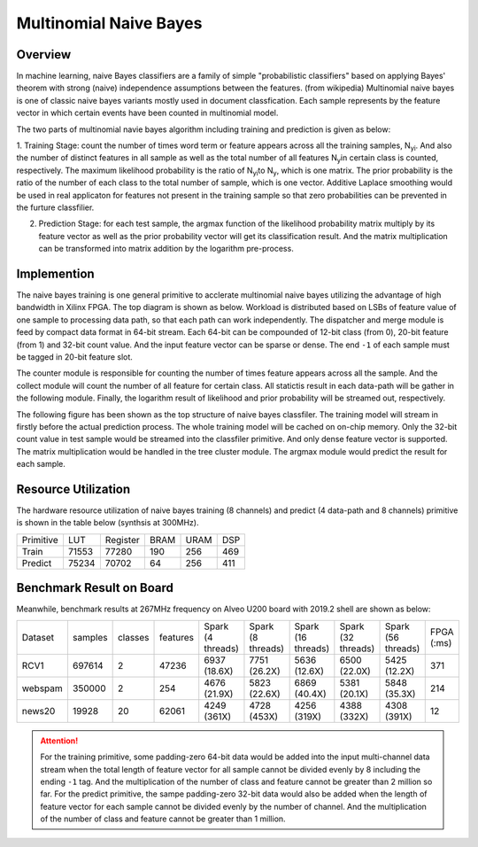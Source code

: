 .. 
   Copyright 2022 Xilinx, Inc.
  
   Licensed under the Apache License, Version 2.0 (the "License");
   you may not use this file except in compliance with the License.
   You may obtain a copy of the License at
  
       http://www.apache.org/licenses/LICENSE-2.0
  
   Unless required by applicable law or agreed to in writing, software
   distributed under the License is distributed on an "AS IS" BASIS,
   WITHOUT WARRANTIES OR CONDITIONS OF ANY KIND, either express or implied.
   See the License for the specific language governing permissions and
   limitations under the License.


*************************
Multinomial Naive Bayes
*************************


Overview
========

In machine learning, naive Bayes classifiers are a family of simple "probabilistic classifiers" based on applying Bayes' theorem with strong (naive) independence assumptions between the features. (from wikipedia) 
Multinomial naive bayes is one of classic naive bayes variants mostly used in document classfication. Each sample represents by the feature vector in which certain events have been counted in multinomial model.

The two parts of multinomial navie bayes algorithm including training and prediction is given as below:

1. Training Stage: count the number of times word term or feature appears across all the training samples, N\ :sub:`yi`\. And also the number of distinct features in all sample as well as the total number of all features N\ :sub:`y`\ in certain class is counted, respectively.
The maximum likelihood probability is the ratio of N\ :sub:`yi`\ to N\ :sub:`y`\, which is one matrix. The prior probability is the ratio of the number of each class to the total number of sample, which is one vector.
Additive Laplace smoothing would be used in real applicaton for features not present in the training sample so that zero probabilities can be prevented in the furture classfilier.

2. Prediction Stage: for each test sample, the argmax function of the likelihood probability matrix multiply by its feature vector as well as the prior probability vector will get its classification result. And the matrix multiplication can be transformed into matrix addition by the logarithm pre-process.


Implemention
============

The naive bayes training is one general primitive to acclerate multinomial naive bayes utilizing the advantage of high bandwidth in Xilinx FPGA.
The top diagram is shown as below. Workload is distributed based on LSBs of feature value of one sample to processing data path, so that each path can work independently. 
The dispatcher and merge module is feed by compact data format in 64-bit stream. Each 64-bit can be compounded of 12-bit class (from 0), 20-bit feature (from 1) and 32-bit count value. And the input feature vector can be sparse or dense. The end ``-1`` of each sample must be tagged in 20-bit feature slot.

The counter module is responsible for counting the number of times feature appears across all the sample. 
And the collect module will count the number of all feature for certain class. All statictis result in each data-path will be gather in the following module. 
Finally, the logarithm result of likelihood and prior probability will be streamed out, respectively.

.. image:: /images/naiveBayesTrain.png
   :alt: Train Primitive
   :width: 80%
   :align: center

The following figure has been shown as the top structure of naive bayes classfiler. The training model will stream in firstly before the actual prediction process.
The whole training model will be cached on on-chip memory. Only the 32-bit count value in test sample would be streamed into the classfiler primitive. And only dense feature vector is supported. 
The matrix multiplication would be handled in the tree cluster module. The argmax module would predict the result for each sample.

.. image:: /images/naiveBayesPredict.png
   :alt: Predict Primitive
   :width: 80%
   :align: center

Resource Utilization
====================

The hardware resource utilization of naive bayes training (8 channels) and predict (4 data-path and 8 channels) primitive is shown in the table below (synthsis at 300MHz).

+----------------+-------+---------------+--------+------+-----+
| Primitive      |  LUT  |   Register    |  BRAM  | URAM | DSP |
+----------------+-------+---------------+--------+------+-----+
|   Train        | 71553 |    77280      |  190   |  256 | 469 |
+----------------+-------+---------------+--------+------+-----+
|   Predict      | 75234 |    70702      |  64    |  256 | 411 |
+----------------+-------+---------------+--------+------+-----+

Benchmark Result on Board
=========================

Meanwhile, benchmark results at 267MHz frequency on Alveo U200 board with 2019.2 shell are shown as below:

+---------+---------+---------+----------+-------------------+-------------------+--------------------+--------------------+--------------------+------------+
| Dataset | samples | classes | features | Spark (4 threads) | Spark (8 threads) | Spark (16 threads) | Spark (32 threads) | Spark (56 threads) | FPGA (:ms) |
+---------+---------+---------+----------+-------------------+-------------------+--------------------+--------------------+--------------------+------------+
| RCV1    | 697614  |   2     |  47236   | 6937 (18.6X)      | 7751 (26.2X)      | 5636 (12.6X)       | 6500 (22.0X)       | 5425 (12.2X)       | 371        |
+---------+---------+---------+----------+-------------------+-------------------+--------------------+--------------------+--------------------+------------+
| webspam | 350000  |   2     |  254     | 4676 (21.9X)      | 5823 (22.6X)      | 6869 (40.4X)       | 5381 (20.1X)       | 5848 (35.3X)       | 214        |
+---------+---------+---------+----------+-------------------+-------------------+--------------------+--------------------+--------------------+------------+
| news20  | 19928   |   20    |  62061   | 4249 (361X)       | 4728 (453X)       | 4256 (319X)        | 4388 (332X)        | 4308 (391X)        | 12         |
+---------+---------+---------+----------+-------------------+-------------------+--------------------+--------------------+--------------------+------------+

.. ATTENTION::
    For the training primitive, some padding-zero 64-bit data would be added into the input multi-channel data stream when the total length of feature vector
    for all sample cannot be divided evenly by 8 including the ending ``-1`` tag. And the multiplication of the number of class and feature cannot be greater than
    2 million so far.
    For the predict primitive, the sampe padding-zero 32-bit data would also be added when the length of feature vector for each sample cannot be divided evenly
    by the number of channel. And the multiplication of the number of class and feature cannot be greater than 1 million.

